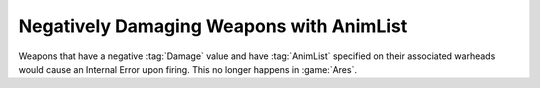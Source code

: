 .. index::
  Weapons; Negative Damage with AnimList tags on their warheads will not crash
  Crashes; Negative Damage weapons with AnimList tags on their warheads

=========================================
Negatively Damaging Weapons with AnimList
=========================================

Weapons that have a negative :tag:`Damage` value and have :tag:`AnimList`
specified on their associated warheads would cause an Internal Error upon
firing. This no longer happens in :game:`Ares`.

.. versionadded:: 0.2
